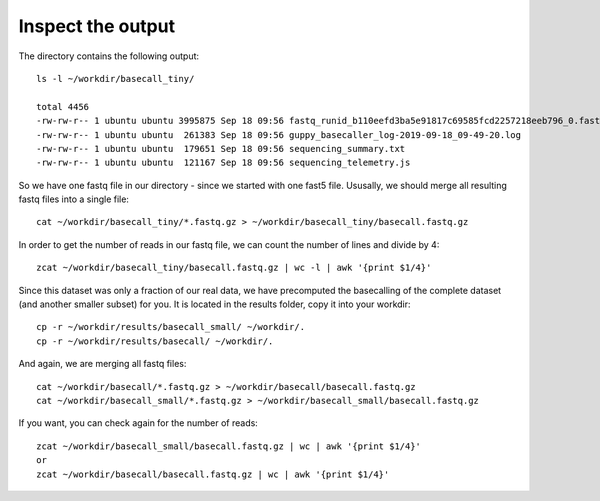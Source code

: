 Inspect the output
------------------

The directory contains the following output::

  ls -l ~/workdir/basecall_tiny/
  
  total 4456
  -rw-rw-r-- 1 ubuntu ubuntu 3995875 Sep 18 09:56 fastq_runid_b110eefd3ba5e91817c69585fcd2257218eeb796_0.fastq.gz
  -rw-rw-r-- 1 ubuntu ubuntu  261383 Sep 18 09:56 guppy_basecaller_log-2019-09-18_09-49-20.log
  -rw-rw-r-- 1 ubuntu ubuntu  179651 Sep 18 09:56 sequencing_summary.txt
  -rw-rw-r-- 1 ubuntu ubuntu  121167 Sep 18 09:56 sequencing_telemetry.js

So we have one fastq file in our directory - since we started with one fast5 file. Ususally, we should merge all resulting fastq files into a single file::

  cat ~/workdir/basecall_tiny/*.fastq.gz > ~/workdir/basecall_tiny/basecall.fastq.gz

In order to get the number of reads in our fastq file, we can count the number of lines and divide by 4::

  zcat ~/workdir/basecall_tiny/basecall.fastq.gz | wc -l | awk '{print $1/4}'
  
Since this dataset was only a fraction of our real data, we have precomputed the basecalling of the complete dataset (and another smaller subset) for you. It is located in the results folder, copy it into your workdir::

  cp -r ~/workdir/results/basecall_small/ ~/workdir/.
  cp -r ~/workdir/results/basecall/ ~/workdir/.
  
And again, we are merging all fastq files::

  cat ~/workdir/basecall/*.fastq.gz > ~/workdir/basecall/basecall.fastq.gz
  cat ~/workdir/basecall_small/*.fastq.gz > ~/workdir/basecall_small/basecall.fastq.gz
  
If you want, you can check again for the number of reads::

  zcat ~/workdir/basecall_small/basecall.fastq.gz | wc | awk '{print $1/4}'
  or 
  zcat ~/workdir/basecall/basecall.fastq.gz | wc | awk '{print $1/4}'

